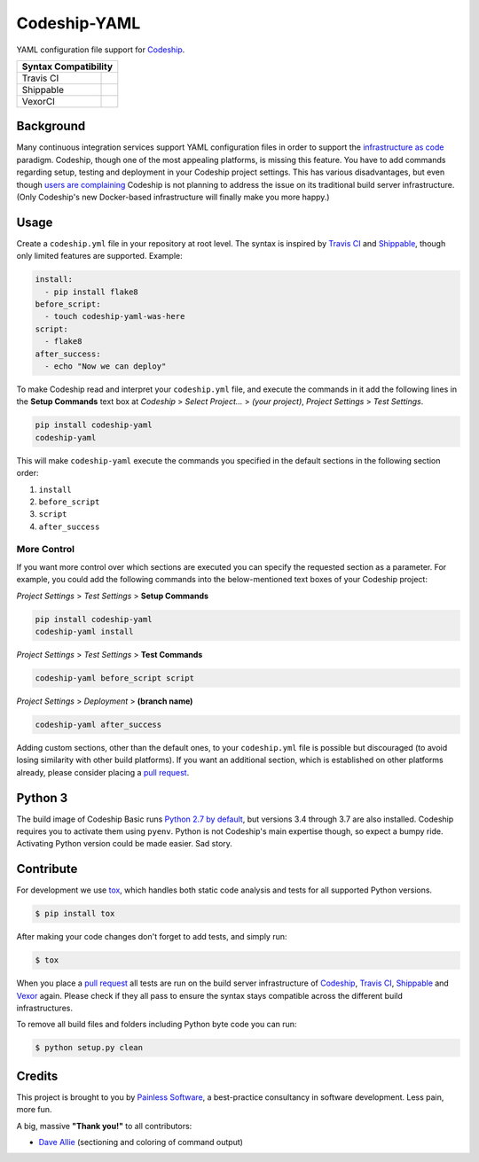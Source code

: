 ==============================
Codeship-YAML |latest-version|
==============================

|codeship| |health| |python-support| |license| |gitter|

YAML configuration file support for `Codeship`_.

+------------+-------------+
|   Syntax Compatibility   |
+============+=============+
+ Travis CI  | |travis-ci| |
+------------+-------------+
+ Shippable  | |shippable| |
+------------+-------------+
+ VexorCI    | |vexor-ci|  |
+------------+-------------+

Background
==========

Many continuous integration services support YAML configuration files in order
to support the `infrastructure as code`_ paradigm.  Codeship, though one of the
most appealing platforms, is missing this feature.  You have to add commands
regarding setup, testing and deployment in your Codeship project settings.
This has various disadvantages, but even though `users are complaining`_
Codeship is not planning to address the issue on its traditional build server
infrastructure.  (Only Codeship's new Docker-based infrastructure will finally
make you more happy.)

Usage
=====

Create a ``codeship.yml`` file in your repository at root level.  The syntax
is inspired by `Travis CI`_ and `Shippable`_, though only limited features are
supported.  Example:

.. code-block:: yaml

   install:
     - pip install flake8
   before_script:
     - touch codeship-yaml-was-here
   script:
     - flake8
   after_success:
     - echo "Now we can deploy"

To make Codeship read and interpret your ``codeship.yml`` file, and execute
the commands in it add the following lines in the **Setup Commands** text box
at *Codeship* > *Select Project...* > *(your project)*, *Project Settings* >
*Test Settings*.

.. code-block:: bash

   pip install codeship-yaml
   codeship-yaml

This will make ``codeship-yaml`` execute the commands you specified in the
default sections in the following section order:

#. ``install``
#. ``before_script``
#. ``script``
#. ``after_success``

More Control
------------

If you want more control over which sections are executed you can specify the
requested section as a parameter.  For example, you could add the following
commands into the below-mentioned text boxes of your Codeship project:

*Project Settings* > *Test Settings* > **Setup Commands**

.. code-block:: bash

   pip install codeship-yaml
   codeship-yaml install

*Project Settings* > *Test Settings* > **Test Commands**

.. code-block:: bash

   codeship-yaml before_script script

*Project Settings* > *Deployment* > **(branch name)**

.. code-block:: bash

   codeship-yaml after_success

Adding custom sections, other than the default ones, to your ``codeship.yml``
file is possible but discouraged (to avoid losing similarity with other build
platforms).  If you want an additional section, which is established on other
platforms already, please consider placing a `pull request`_.

Python 3
========

The build image of Codeship Basic runs `Python 2.7 by default`_, but versions
3.4 through 3.7 are also installed. Codeship requires you to activate them
using ``pyenv``. Python is not Codeship's main expertise though, so expect a
bumpy ride. Activating Python version could be made easier. Sad story.

Contribute
==========

For development we use `tox`_, which handles both static code analysis and
tests for all supported Python versions.

.. code-block:: console

   $ pip install tox

After making your code changes don't forget to add tests, and simply run:

.. code-block:: bash

   $ tox

When you place a `pull request`_ all tests are run on the build server
infrastructure of `Codeship`_, `Travis CI`_, `Shippable`_ and `Vexor`_ again.
Please check if they all pass to ensure the syntax stays compatible across the
different build infrastructures.

To remove all build files and folders including Python byte code you can run:

.. code-block:: bash

   $ python setup.py clean

Credits
=======

This project is brought to you by `Painless Software`_, a best-practice
consultancy in software development.  Less pain, more fun.

A big, massive **"Thank you!"** to all contributors:

- `Dave Allie <https://github.com/daveallie>`__ (sectioning and coloring of
  command output)


.. |latest-version| image:: https://img.shields.io/pypi/v/codeship-yaml.svg
   :alt: Latest version on PyPI
   :target: https://pypi.python.org/pypi/codeship-yaml
.. |codeship| image:: https://codeship.com/projects/1ff93f70-dc1f-0133-bbf0-32121d68b74a/status?branch=master
   :alt: Build status
   :target: https://codeship.com/projects/144011
.. |travis-ci| image:: https://travis-ci.org/painless-software/codeship-yaml.svg?branch=master
   :alt: Build status
   :target: https://travis-ci.org/painless-software/codeship-yaml
.. |shippable| image:: https://api.shippable.com/projects/5701ae1233e2f1203f8cab18/badge?branch=master
   :alt: Build status
   :target: https://app.shippable.com/projects/5701ae1233e2f1203f8cab18
.. |vexor-ci| image:: https://ci.vexor.io/projects/15c50c86-b271-462f-876a-6461ff9debaa/status.svg
   :alt: Build status
   :target: https://ci.vexor.io/ui/projects/15c50c86-b271-462f-876a-6461ff9debaa/builds
.. |health| image:: https://img.shields.io/codacy/grade/5a3747dd8bcb4f16a57dd65904315733/master.svg
   :target: https://www.codacy.com/app/painless/codeship-yaml
   :alt: Code health
.. |python-support| image:: https://img.shields.io/pypi/pyversions/codeship-yaml.svg
   :target: https://pypi.python.org/pypi/codeship-yaml
   :alt: Python versions
.. |license| image:: https://img.shields.io/pypi/l/codeship-yaml.svg
   :alt: Software license
   :target: https://www.gnu.org/licenses/gpl-3.0.html
.. |gitter| image:: https://badges.gitter.im/painless-software/codeship-yaml.svg
   :alt: Gitter chat room
   :target: https://gitter.im/painless-software/codeship-yaml

.. _Codeship: https://codeship.com/
.. _infrastructure as code: https://en.wikipedia.org/wiki/Infrastructure_as_Code
.. _users are complaining: http://stackoverflow.com/questions/31772306/doesnt-codeship-support-yaml-configure-file
.. _Travis CI: https://travis-ci.org/
.. _Shippable: https://shippable.com/
.. _Vexor: https://vexor.io/
.. _Python 2.7 by default: https://documentation.codeship.com/basic/languages-frameworks/python/
.. _tox: https://tox.readthedocs.io/en/latest/
.. _pull request: https://github.com/painless-software/codeship-yaml/pulls
.. _Painless Software: https://painless.software/
